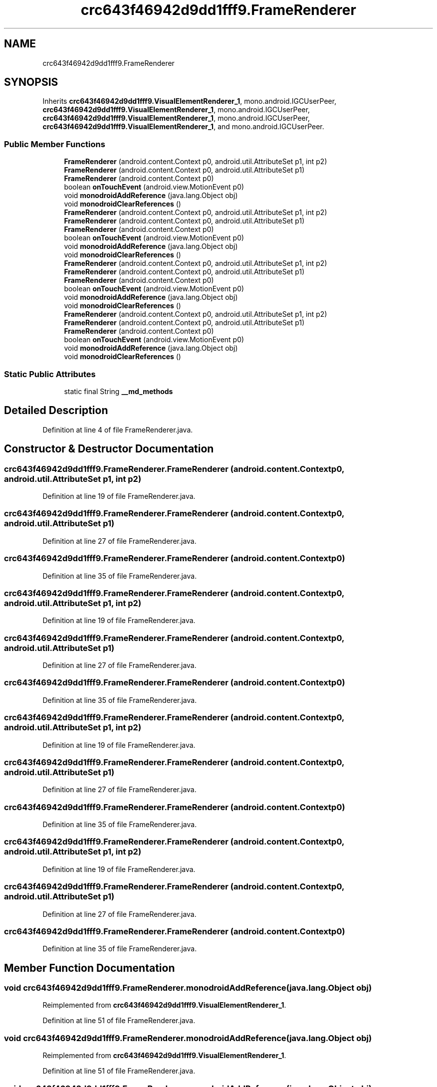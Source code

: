 .TH "crc643f46942d9dd1fff9.FrameRenderer" 3 "Thu Apr 29 2021" "Version 1.0" "Green Quake" \" -*- nroff -*-
.ad l
.nh
.SH NAME
crc643f46942d9dd1fff9.FrameRenderer
.SH SYNOPSIS
.br
.PP
.PP
Inherits \fBcrc643f46942d9dd1fff9\&.VisualElementRenderer_1\fP, mono\&.android\&.IGCUserPeer, \fBcrc643f46942d9dd1fff9\&.VisualElementRenderer_1\fP, mono\&.android\&.IGCUserPeer, \fBcrc643f46942d9dd1fff9\&.VisualElementRenderer_1\fP, mono\&.android\&.IGCUserPeer, \fBcrc643f46942d9dd1fff9\&.VisualElementRenderer_1\fP, and mono\&.android\&.IGCUserPeer\&.
.SS "Public Member Functions"

.in +1c
.ti -1c
.RI "\fBFrameRenderer\fP (android\&.content\&.Context p0, android\&.util\&.AttributeSet p1, int p2)"
.br
.ti -1c
.RI "\fBFrameRenderer\fP (android\&.content\&.Context p0, android\&.util\&.AttributeSet p1)"
.br
.ti -1c
.RI "\fBFrameRenderer\fP (android\&.content\&.Context p0)"
.br
.ti -1c
.RI "boolean \fBonTouchEvent\fP (android\&.view\&.MotionEvent p0)"
.br
.ti -1c
.RI "void \fBmonodroidAddReference\fP (java\&.lang\&.Object obj)"
.br
.ti -1c
.RI "void \fBmonodroidClearReferences\fP ()"
.br
.ti -1c
.RI "\fBFrameRenderer\fP (android\&.content\&.Context p0, android\&.util\&.AttributeSet p1, int p2)"
.br
.ti -1c
.RI "\fBFrameRenderer\fP (android\&.content\&.Context p0, android\&.util\&.AttributeSet p1)"
.br
.ti -1c
.RI "\fBFrameRenderer\fP (android\&.content\&.Context p0)"
.br
.ti -1c
.RI "boolean \fBonTouchEvent\fP (android\&.view\&.MotionEvent p0)"
.br
.ti -1c
.RI "void \fBmonodroidAddReference\fP (java\&.lang\&.Object obj)"
.br
.ti -1c
.RI "void \fBmonodroidClearReferences\fP ()"
.br
.ti -1c
.RI "\fBFrameRenderer\fP (android\&.content\&.Context p0, android\&.util\&.AttributeSet p1, int p2)"
.br
.ti -1c
.RI "\fBFrameRenderer\fP (android\&.content\&.Context p0, android\&.util\&.AttributeSet p1)"
.br
.ti -1c
.RI "\fBFrameRenderer\fP (android\&.content\&.Context p0)"
.br
.ti -1c
.RI "boolean \fBonTouchEvent\fP (android\&.view\&.MotionEvent p0)"
.br
.ti -1c
.RI "void \fBmonodroidAddReference\fP (java\&.lang\&.Object obj)"
.br
.ti -1c
.RI "void \fBmonodroidClearReferences\fP ()"
.br
.ti -1c
.RI "\fBFrameRenderer\fP (android\&.content\&.Context p0, android\&.util\&.AttributeSet p1, int p2)"
.br
.ti -1c
.RI "\fBFrameRenderer\fP (android\&.content\&.Context p0, android\&.util\&.AttributeSet p1)"
.br
.ti -1c
.RI "\fBFrameRenderer\fP (android\&.content\&.Context p0)"
.br
.ti -1c
.RI "boolean \fBonTouchEvent\fP (android\&.view\&.MotionEvent p0)"
.br
.ti -1c
.RI "void \fBmonodroidAddReference\fP (java\&.lang\&.Object obj)"
.br
.ti -1c
.RI "void \fBmonodroidClearReferences\fP ()"
.br
.in -1c
.SS "Static Public Attributes"

.in +1c
.ti -1c
.RI "static final String \fB__md_methods\fP"
.br
.in -1c
.SH "Detailed Description"
.PP 
Definition at line 4 of file FrameRenderer\&.java\&.
.SH "Constructor & Destructor Documentation"
.PP 
.SS "crc643f46942d9dd1fff9\&.FrameRenderer\&.FrameRenderer (android\&.content\&.Context p0, android\&.util\&.AttributeSet p1, int p2)"

.PP
Definition at line 19 of file FrameRenderer\&.java\&.
.SS "crc643f46942d9dd1fff9\&.FrameRenderer\&.FrameRenderer (android\&.content\&.Context p0, android\&.util\&.AttributeSet p1)"

.PP
Definition at line 27 of file FrameRenderer\&.java\&.
.SS "crc643f46942d9dd1fff9\&.FrameRenderer\&.FrameRenderer (android\&.content\&.Context p0)"

.PP
Definition at line 35 of file FrameRenderer\&.java\&.
.SS "crc643f46942d9dd1fff9\&.FrameRenderer\&.FrameRenderer (android\&.content\&.Context p0, android\&.util\&.AttributeSet p1, int p2)"

.PP
Definition at line 19 of file FrameRenderer\&.java\&.
.SS "crc643f46942d9dd1fff9\&.FrameRenderer\&.FrameRenderer (android\&.content\&.Context p0, android\&.util\&.AttributeSet p1)"

.PP
Definition at line 27 of file FrameRenderer\&.java\&.
.SS "crc643f46942d9dd1fff9\&.FrameRenderer\&.FrameRenderer (android\&.content\&.Context p0)"

.PP
Definition at line 35 of file FrameRenderer\&.java\&.
.SS "crc643f46942d9dd1fff9\&.FrameRenderer\&.FrameRenderer (android\&.content\&.Context p0, android\&.util\&.AttributeSet p1, int p2)"

.PP
Definition at line 19 of file FrameRenderer\&.java\&.
.SS "crc643f46942d9dd1fff9\&.FrameRenderer\&.FrameRenderer (android\&.content\&.Context p0, android\&.util\&.AttributeSet p1)"

.PP
Definition at line 27 of file FrameRenderer\&.java\&.
.SS "crc643f46942d9dd1fff9\&.FrameRenderer\&.FrameRenderer (android\&.content\&.Context p0)"

.PP
Definition at line 35 of file FrameRenderer\&.java\&.
.SS "crc643f46942d9dd1fff9\&.FrameRenderer\&.FrameRenderer (android\&.content\&.Context p0, android\&.util\&.AttributeSet p1, int p2)"

.PP
Definition at line 19 of file FrameRenderer\&.java\&.
.SS "crc643f46942d9dd1fff9\&.FrameRenderer\&.FrameRenderer (android\&.content\&.Context p0, android\&.util\&.AttributeSet p1)"

.PP
Definition at line 27 of file FrameRenderer\&.java\&.
.SS "crc643f46942d9dd1fff9\&.FrameRenderer\&.FrameRenderer (android\&.content\&.Context p0)"

.PP
Definition at line 35 of file FrameRenderer\&.java\&.
.SH "Member Function Documentation"
.PP 
.SS "void crc643f46942d9dd1fff9\&.FrameRenderer\&.monodroidAddReference (java\&.lang\&.Object obj)"

.PP
Reimplemented from \fBcrc643f46942d9dd1fff9\&.VisualElementRenderer_1\fP\&.
.PP
Definition at line 51 of file FrameRenderer\&.java\&.
.SS "void crc643f46942d9dd1fff9\&.FrameRenderer\&.monodroidAddReference (java\&.lang\&.Object obj)"

.PP
Reimplemented from \fBcrc643f46942d9dd1fff9\&.VisualElementRenderer_1\fP\&.
.PP
Definition at line 51 of file FrameRenderer\&.java\&.
.SS "void crc643f46942d9dd1fff9\&.FrameRenderer\&.monodroidAddReference (java\&.lang\&.Object obj)"

.PP
Reimplemented from \fBcrc643f46942d9dd1fff9\&.VisualElementRenderer_1\fP\&.
.PP
Definition at line 51 of file FrameRenderer\&.java\&.
.SS "void crc643f46942d9dd1fff9\&.FrameRenderer\&.monodroidAddReference (java\&.lang\&.Object obj)"

.PP
Reimplemented from \fBcrc643f46942d9dd1fff9\&.VisualElementRenderer_1\fP\&.
.PP
Definition at line 51 of file FrameRenderer\&.java\&.
.SS "void crc643f46942d9dd1fff9\&.FrameRenderer\&.monodroidClearReferences ()"

.PP
Reimplemented from \fBcrc643f46942d9dd1fff9\&.VisualElementRenderer_1\fP\&.
.PP
Definition at line 58 of file FrameRenderer\&.java\&.
.SS "void crc643f46942d9dd1fff9\&.FrameRenderer\&.monodroidClearReferences ()"

.PP
Reimplemented from \fBcrc643f46942d9dd1fff9\&.VisualElementRenderer_1\fP\&.
.PP
Definition at line 58 of file FrameRenderer\&.java\&.
.SS "void crc643f46942d9dd1fff9\&.FrameRenderer\&.monodroidClearReferences ()"

.PP
Reimplemented from \fBcrc643f46942d9dd1fff9\&.VisualElementRenderer_1\fP\&.
.PP
Definition at line 58 of file FrameRenderer\&.java\&.
.SS "void crc643f46942d9dd1fff9\&.FrameRenderer\&.monodroidClearReferences ()"

.PP
Reimplemented from \fBcrc643f46942d9dd1fff9\&.VisualElementRenderer_1\fP\&.
.PP
Definition at line 58 of file FrameRenderer\&.java\&.
.SS "boolean crc643f46942d9dd1fff9\&.FrameRenderer\&.onTouchEvent (android\&.view\&.MotionEvent p0)"

.PP
Reimplemented from \fBcrc643f46942d9dd1fff9\&.VisualElementRenderer_1\fP\&.
.PP
Definition at line 43 of file FrameRenderer\&.java\&.
.SS "boolean crc643f46942d9dd1fff9\&.FrameRenderer\&.onTouchEvent (android\&.view\&.MotionEvent p0)"

.PP
Reimplemented from \fBcrc643f46942d9dd1fff9\&.VisualElementRenderer_1\fP\&.
.PP
Definition at line 43 of file FrameRenderer\&.java\&.
.SS "boolean crc643f46942d9dd1fff9\&.FrameRenderer\&.onTouchEvent (android\&.view\&.MotionEvent p0)"

.PP
Reimplemented from \fBcrc643f46942d9dd1fff9\&.VisualElementRenderer_1\fP\&.
.PP
Definition at line 43 of file FrameRenderer\&.java\&.
.SS "boolean crc643f46942d9dd1fff9\&.FrameRenderer\&.onTouchEvent (android\&.view\&.MotionEvent p0)"

.PP
Reimplemented from \fBcrc643f46942d9dd1fff9\&.VisualElementRenderer_1\fP\&.
.PP
Definition at line 43 of file FrameRenderer\&.java\&.
.SH "Member Data Documentation"
.PP 
.SS "static final String crc643f46942d9dd1fff9\&.FrameRenderer\&.__md_methods\fC [static]\fP"
@hide 
.PP
Definition at line 10 of file FrameRenderer\&.java\&.

.SH "Author"
.PP 
Generated automatically by Doxygen for Green Quake from the source code\&.
